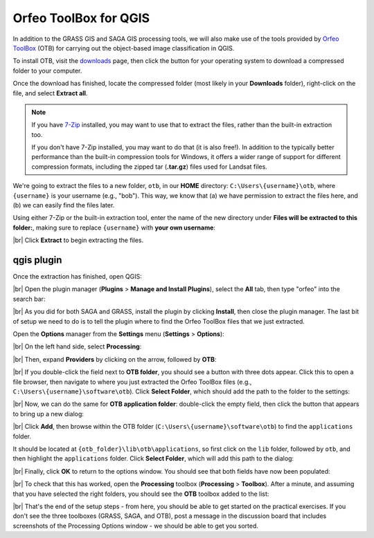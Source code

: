 Orfeo ToolBox for QGIS
=======================

In addition to the GRASS GIS and SAGA GIS processing tools, we will also make use of the tools provided by
`Orfeo ToolBox <https://www.orfeo-toolbox.org/>`__ (OTB) for carrying out the object-based image classification in QGIS.

To install OTB, visit the `downloads <https://www.orfeo-toolbox.org/download/>`__ page, then click the button for your
operating system to download a compressed folder to your computer.

Once the download has finished, locate the compressed folder (most likely in your **Downloads** folder), right-click
on the file, and select **Extract all**.

.. note::

    If you have `7-Zip <https://www.7-zip.org/>`__ installed, you may want to use that to extract the files, rather
    than the built-in extraction too.

    If you don't have 7-Zip installed, you may want to do that (it is also free!). In addition to the typically better
    performance than the built-in compression tools for Windows, it offers a wider range of support for different
    compression formats, including the zipped tar (**.tar.gz**) files used for Landsat files.

We're going to extract the files to a new folder, ``otb``, in our **HOME** directory: ``C:\Users\{username}\otb``,
where ``{username}`` is your username (e.g., "bob"). This way, we know that (a) we have permission to extract the files
here, and (b) we can easily find the files later.

Using either 7-Zip or the built-in extraction tool, enter the name of the new directory under
**Files will be extracted to this folder:**, making sure to replace ``{username}`` with **your own username**:

.. image:: img/extract_otb.png
    :width: 400
    :align: center
    :alt: the "extract compressed (zipped) folders" dialog, with the correct folder selected to extract the files to

|br| Click **Extract** to begin extracting the files.

qgis plugin
------------

Once the extraction has finished, open QGIS:

.. image:: img/qgis_blank.png
    :width: 720
    :align: center
    :alt: the blank QGIS window

|br| Open the plugin manager (**Plugins** > **Manage and Install Plugins**), select the **All** tab, then type
"orfeo" into the search bar:

.. image:: img/orfeo_plugin.png
    :width: 500
    :align: center
    :alt: the qgis plugin manager, showing the orfeo toolbox plugin

|br| As you did for both SAGA and GRASS, install the plugin by clicking **Install**, then close the plugin manager. The
last bit of setup we need to do is to tell the plugin where to find the Orfeo ToolBox files that we just extracted.

Open the **Options** manager from the **Settings** menu (**Settings** > **Options**):

.. image:: img/options.png
    :width: 600
    :align: center
    :alt: the qgis options window

|br| On the left hand side, select **Processing**:

.. image:: img/processing_options.png
    :width: 600
    :align: center
    :alt: the qgis processing options window

|br| Then, expand **Providers** by clicking on the arrow, followed by **OTB**:

.. image:: img/options_otb.png
    :width: 600
    :align: center
    :alt: the qgis processing options window, with the orfeo toolbox options expanded

|br| If you double-click the field next to **OTB folder**, you should see a button with three dots appear. Click this
to open a file browser, then navigate to where you just extracted the Orfeo ToolBox files (e.g.,
``C:\Users\{username}\software\otb``). Click **Select Folder**, which should add the path to the folder to the
settings:

.. image:: img/otb_folder.png
    :width: 600
    :align: center
    :alt: the qgis processing options window, with the path to the OTB files added to the OTB folder setting

|br| Now, we can do the same for **OTB application folder**: double-click the empty field, then click the button that
appears to bring up a new dialog:

.. image:: img/multiple_selection.png
    :width: 300
    :align: center
    :alt: the "multiple selection" dialog, with no paths added

|br| Click **Add**, then browse within the OTB folder (``C:\Users\{username}\software\otb``) to find the
``applications`` folder.

It should be located at ``{otb_folder}\lib\otb\applications``, so first click on the ``lib`` folder, followed by
``otb``, and then highlight the ``applications`` folder. Click **Select Folder**, which will add this path to the
dialog:

.. image:: img/otb_app_folder.png
    :width: 300
    :align: center
    :alt: the "multiple selection" dialog, with the path to the otb applications folder added

|br| Finally, click **OK** to return to the options window. You should see that both fields have now been populated:

.. image:: img/otb_finished.png
    :width: 600
    :align: center
    :alt: the qgis processing options window, with the OTB folder and applications folder added

|br| To check that this has worked, open the **Processing** toolbox (**Processing** > **Toolbox**). After a minute,
and assuming that you have selected the right folders, you should see the **OTB** toolbox added to the list:

.. image:: img/otb_added.png
    :width: 720
    :align: center
    :alt: the QGIS window with the processing toolbox shown, which now includes the orfeo toolbox

|br| That's the end of the setup steps - from here, you should be able to get started on the practical exercises. If
you don't see the three toolboxes (GRASS, SAGA, and OTB), post a message in the discussion board that includes
screenshots of the Processing Options window - we should be able to get you sorted.

